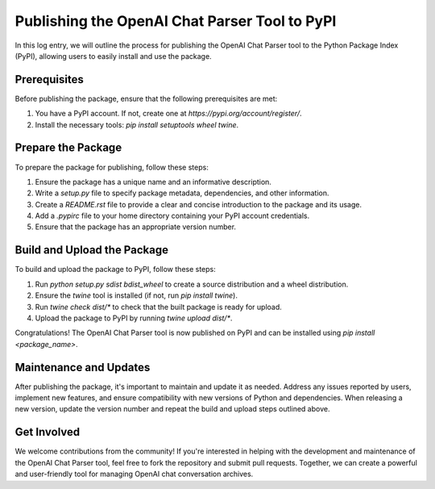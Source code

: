 Publishing the OpenAI Chat Parser Tool to PyPI
==============================================

.. post::  23.107-161539
   :tags: pypi
   :category: deployment


In this log entry, we will outline the process for publishing the OpenAI Chat Parser tool to the Python Package Index (PyPI), allowing users to easily install and use the package.

Prerequisites
-------------

Before publishing the package, ensure that the following prerequisites are met:

1. You have a PyPI account. If not, create one at `https://pypi.org/account/register/`.
2. Install the necessary tools: `pip install setuptools wheel twine`.

Prepare the Package
-------------------

To prepare the package for publishing, follow these steps:

1. Ensure the package has a unique name and an informative description.
2. Write a `setup.py` file to specify package metadata, dependencies, and other information.
3. Create a `README.rst` file to provide a clear and concise introduction to the package and its usage.
4. Add a `.pypirc` file to your home directory containing your PyPI account credentials.
5. Ensure that the package has an appropriate version number.

Build and Upload the Package
----------------------------

To build and upload the package to PyPI, follow these steps:

1. Run `python setup.py sdist bdist_wheel` to create a source distribution and a wheel distribution.
2. Ensure the `twine` tool is installed (if not, run `pip install twine`).
3. Run `twine check dist/*` to check that the built package is ready for upload.
4. Upload the package to PyPI by running `twine upload dist/*`.

Congratulations! The OpenAI Chat Parser tool is now published on PyPI and can be installed using `pip install <package_name>`.

Maintenance and Updates
-----------------------

After publishing the package, it's important to maintain and update it as needed. Address any issues reported by users, implement new features, and ensure compatibility with new versions of Python and dependencies. When releasing a new version, update the version number and repeat the build and upload steps outlined above.

Get Involved
------------

We welcome contributions from the community! If you're interested in helping with the development and maintenance of the OpenAI Chat Parser tool, feel free to fork the repository and submit pull requests. Together, we can create a powerful and user-friendly tool for managing OpenAI chat conversation archives.
